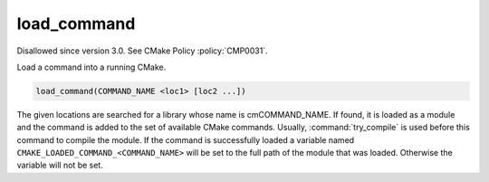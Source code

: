 load_command
------------

Disallowed since version 3.0.  See CMake Policy :policy:`CMP0031`.

Load a command into a running CMake.

.. code-block:: cmake

  load_command(COMMAND_NAME <loc1> [loc2 ...])

The given locations are searched for a library whose name is
cmCOMMAND_NAME.  If found, it is loaded as a module and the command is
added to the set of available CMake commands.  Usually,
:command:`try_compile` is used before this command to compile the
module.  If the command is successfully loaded a variable named
``CMAKE_LOADED_COMMAND_<COMMAND_NAME>``
will be set to the full path of the module that was loaded.  Otherwise
the variable will not be set.
